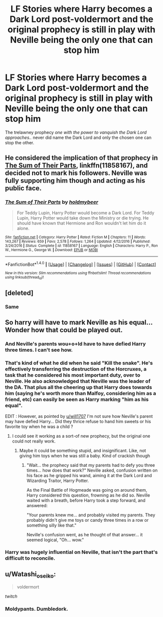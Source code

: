 #+TITLE: LF Stories where Harry becomes a Dark Lord post-voldermort and the original prophecy is still in play with Neville being the only one that can stop him

* LF Stories where Harry becomes a Dark Lord post-voldermort and the original prophecy is still in play with Neville being the only one that can stop him
:PROPERTIES:
:Author: petrichorE6
:Score: 20
:DateUnix: 1506418598.0
:DateShort: 2017-Sep-26
:END:
The trelawney prophecy /one with the power to vanquish the Dark Lord approaches../ never did name the Dark Lord and only the chosen one can stop the other.


** He considered the implication of that prophecy in [[https://m.fanfiction.net/s/11858167/1/][The Sum of Their Parts]], linkffn(11858167), and decided not to mark his followers. Neville was fully supporting him though and acting as his public face.
:PROPERTIES:
:Author: InquisitorCOC
:Score: 16
:DateUnix: 1506434017.0
:DateShort: 2017-Sep-26
:END:

*** [[http://www.fanfiction.net/s/11858167/1/][*/The Sum of Their Parts/*]] by [[https://www.fanfiction.net/u/7396284/holdmybeer][/holdmybeer/]]

#+begin_quote
  For Teddy Lupin, Harry Potter would become a Dark Lord. For Teddy Lupin, Harry Potter would take down the Ministry or die trying. He should have known that Hermione and Ron wouldn't let him do it alone.
#+end_quote

^{/Site/: [[http://www.fanfiction.net/][fanfiction.net]] *|* /Category/: Harry Potter *|* /Rated/: Fiction M *|* /Chapters/: 11 *|* /Words/: 143,267 *|* /Reviews/: 659 *|* /Favs/: 2,578 *|* /Follows/: 1,264 *|* /Updated/: 4/12/2016 *|* /Published/: 3/24/2016 *|* /Status/: Complete *|* /id/: 11858167 *|* /Language/: English *|* /Characters/: Harry P., Ron W., Hermione G., George W. *|* /Download/: [[http://www.ff2ebook.com/old/ffn-bot/index.php?id=11858167&source=ff&filetype=epub][EPUB]] or [[http://www.ff2ebook.com/old/ffn-bot/index.php?id=11858167&source=ff&filetype=mobi][MOBI]]}

--------------

*FanfictionBot*^{1.4.0} *|* [[[https://github.com/tusing/reddit-ffn-bot/wiki/Usage][Usage]]] | [[[https://github.com/tusing/reddit-ffn-bot/wiki/Changelog][Changelog]]] | [[[https://github.com/tusing/reddit-ffn-bot/issues/][Issues]]] | [[[https://github.com/tusing/reddit-ffn-bot/][GitHub]]] | [[[https://www.reddit.com/message/compose?to=tusing][Contact]]]

^{/New in this version: Slim recommendations using/ ffnbot!slim! /Thread recommendations using/ linksub(thread_id)!}
:PROPERTIES:
:Author: FanfictionBot
:Score: 2
:DateUnix: 1506434033.0
:DateShort: 2017-Sep-26
:END:


** [deleted]
:PROPERTIES:
:Score: 3
:DateUnix: 1506447581.0
:DateShort: 2017-Sep-26
:END:

*** Same
:PROPERTIES:
:Author: CheesyCrackwhore
:Score: 2
:DateUnix: 1506455519.0
:DateShort: 2017-Sep-26
:END:


** So harry will have to mark Neville as his equal... Wonder how that could be played out.
:PROPERTIES:
:Author: heavy__rain
:Score: 2
:DateUnix: 1506432046.0
:DateShort: 2017-Sep-26
:END:

*** And Neville's parents wou+o+ld have to have defied Harry three times. I can't see how.
:PROPERTIES:
:Author: will1707
:Score: 7
:DateUnix: 1506452200.0
:DateShort: 2017-Sep-26
:END:


*** That's kind of what he did when he said "Kill the snake". He's effectively transferring the destruction of the Horcruxes, a task that he considered his most important duty, over to Neville. He also acknowledged that Neville was the leader of the DA. That plus all the cheering up that Harry does towards him (saying he's worth more than Malfoy, considering him as a friend, etc) can easily be seen as Harry marking "him as his equal".

EDIT : However, as pointed by [[/u/will1707][u/will1707]] I'm not sure how Neville's parent may have defied Harry... Did they thrice refuse to hand him sweets or his favorite toy when he was a child ?
:PROPERTIES:
:Author: Theosiel
:Score: 4
:DateUnix: 1506467333.0
:DateShort: 2017-Sep-27
:END:

**** I could see it working as a sort-of new prophecy, but the original one could not really work.
:PROPERTIES:
:Author: will1707
:Score: 2
:DateUnix: 1506467577.0
:DateShort: 2017-Sep-27
:END:

***** Maybe it could be something stupid, and insignificant. Like, not giving him toys when he was still a baby. Kind of crackish though
:PROPERTIES:
:Author: heavy__rain
:Score: 2
:DateUnix: 1506478557.0
:DateShort: 2017-Sep-27
:END:

****** "Wait... the prophecy said that my parents had to defy you three times... how does that work?" Neville asked, confusion written on his face as he gripped his wand, aiming it at the Dark Lord and Wizarding Traitor, Harry Potter.

As the Final Battle of Hogmeade was going on around them, Harry considered this question, frowning as he did so. Neville waited with a breath, before Harry took a step forward, and answered:

"Your parents knew me... and probably visited my parents. They probably didn't give me toys or candy three times in a row or something silly like that."

Neville's confusion went, as he thought of that answer... it seemed logical, "Oh... wow."
:PROPERTIES:
:Score: 4
:DateUnix: 1506489195.0
:DateShort: 2017-Sep-27
:END:


*** Harry was hugely influential on Neville, that isn't the part that's difficult to reconcile.
:PROPERTIES:
:Author: EpicBeardMan
:Score: 1
:DateUnix: 1506497819.0
:DateShort: 2017-Sep-27
:END:


** u/Watashi_o_seiko:
#+begin_quote
  voldermort
#+end_quote

/twitch/
:PROPERTIES:
:Author: Watashi_o_seiko
:Score: 4
:DateUnix: 1506428555.0
:DateShort: 2017-Sep-26
:END:

*** Moldypants. Dumbledork.
:PROPERTIES:
:Author: acelenny
:Score: 2
:DateUnix: 1506537541.0
:DateShort: 2017-Sep-27
:END:
